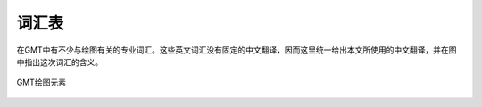 词汇表
======

在GMT中有不少与绘图有关的专业词汇。这些英文词汇没有固定的中文翻译，因而这里统一给出本文所使用的中文翻译，并在图中指出这次词汇的含义。

.. figure:: /images/GMT_glossary.*
   :align: center
   :width: 700 px

   GMT绘图元素

.. glossary::

   纸张原点（PAPER_ORIGIN）
       一张纸，无论横着放还是竖着放，纸张的原点都位于纸张的最左下角。图中最外部的黑色边框代表纸张的边界。左下角的红点即纸张原点的位置。

   底图（basemap）
       底图是一个抽象的概念，可以认为图1中黑色边框就是一个底图。

   底图原点（BASEMAP_ORIGIN）
       底图原点位于每一张底图的左下角，如图中红点所示。通过 ``-X`` 和 ``-Y`` 选项可以控制底图原点相对于纸张原点的位置。

   坐标轴（axis）
       每个底图都有四条边，分别称为W、E、S、N。四条边可以显示也可以不显示。

   标签（LABEL）
       标签用于表明每个坐标轴的含义，即图中的XLABEL和YLABEL。

   标题（TITLE）
       每张底图都可以有一个标题，标题默认位于底图的上方，即图中Figure 1所在位置。

   标注（ANNOT）
       如图中所示，即每个坐标轴上的数字

   刻度（TICK）
       如图所示，刻度指每个坐标轴上的刻度线

   网格线（GRID）
       如图2所示。

   子图
       在一张纸上可以绘制多个底图，每个底图称为一个子图，通过使用 ``-X`` 和 ``-Y`` 选项可以调整每个子图相对于纸张原点的位置。图中图1和图2是整张图的子图。
